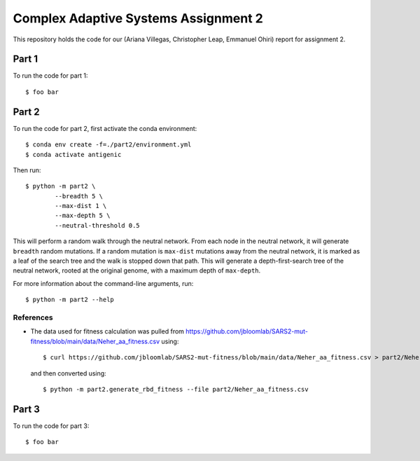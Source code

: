 ================================================================================
Complex Adaptive Systems Assignment 2
================================================================================

This repository holds the code for our (Ariana Villegas, Christopher Leap,
Emmanuel Ohiri) report for assignment 2.

Part 1
--------------------------------------------------------------------------------
To run the code for part 1::

        $ foo bar


Part 2
--------------------------------------------------------------------------------
To run the code for part 2, first activate the conda environment::

        $ conda env create -f=./part2/environment.yml
        $ conda activate antigenic

Then run::

        $ python -m part2 \
                --breadth 5 \
                --max-dist 1 \
                --max-depth 5 \
                --neutral-threshold 0.5

This will perform a random walk through the neutral network. From each node
in the neutral network, it will generate ``breadth`` random mutations. If a
random mutation is ``max-dist`` mutations away from the neutral network, it is
marked as a leaf of the search tree and the walk is stopped down that path.
This will generate a depth-first-search tree of the neutral network, rooted at
the original genome, with a maximum depth of ``max-depth``.

For more information about the command-line arguments, run::

        $ python -m part2 --help

References
~~~~~~~~~~~~~~~~~~~~~~~~~~~~~~~~~~~~~~~~~~~~~~~~~~~~~~~~~~~~~~~~~~~~~~~~~~~~~~~~
* The data used for fitness calculation was pulled from https://github.com/jbloomlab/SARS2-mut-fitness/blob/main/data/Neher_aa_fitness.csv
  using::

        $ curl https://github.com/jbloomlab/SARS2-mut-fitness/blob/main/data/Neher_aa_fitness.csv > part2/Neher_aa_fitness.csv

  and then converted using::

        $ python -m part2.generate_rbd_fitness --file part2/Neher_aa_fitness.csv

Part 3
--------------------------------------------------------------------------------
To run the code for part 3::

        $ foo bar
